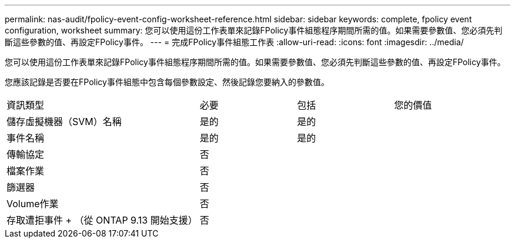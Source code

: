 ---
permalink: nas-audit/fpolicy-event-config-worksheet-reference.html 
sidebar: sidebar 
keywords: complete, fpolicy event configuration, worksheet 
summary: 您可以使用這份工作表單來記錄FPolicy事件組態程序期間所需的值。如果需要參數值、您必須先判斷這些參數的值、再設定FPolicy事件。 
---
= 完成FPolicy事件組態工作表
:allow-uri-read: 
:icons: font
:imagesdir: ../media/


[role="lead"]
您可以使用這份工作表單來記錄FPolicy事件組態程序期間所需的值。如果需要參數值、您必須先判斷這些參數的值、再設定FPolicy事件。

您應該記錄是否要在FPolicy事件組態中包含每個參數設定、然後記錄您要納入的參數值。

[cols="40,20,20,20"]
|===


| 資訊類型 | 必要 | 包括 | 您的價值 


 a| 
儲存虛擬機器（SVM）名稱
 a| 
是的
 a| 
是的
 a| 



 a| 
事件名稱
 a| 
是的
 a| 
是的
 a| 



 a| 
傳輸協定
 a| 
否
 a| 
 a| 



 a| 
檔案作業
 a| 
否
 a| 
 a| 



 a| 
篩選器
 a| 
否
 a| 
 a| 



 a| 
Volume作業
 a| 
否
 a| 
 a| 



 a| 
存取遭拒事件 + （從 ONTAP 9.13 開始支援）
 a| 
否
 a| 
 a| 

|===